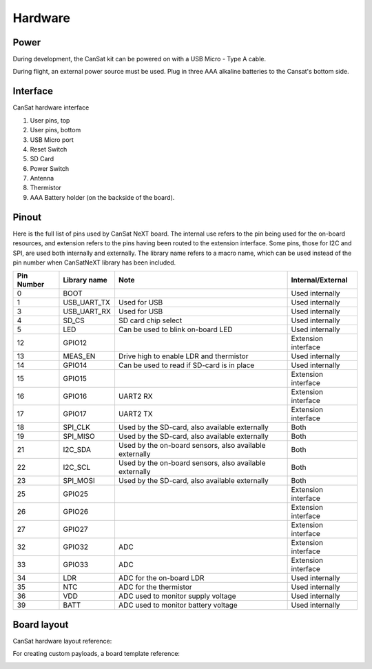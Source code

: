 Hardware
========

.. _power:

Power
-----

During development, the CanSat kit can be powered on with a USB Micro - Type A cable.

During flight, an external power source must be used. Plug in three AAA alkaline batteries to the Cansat's bottom side.

.. _hardware_interface:

Interface
---------

CanSat hardware interface

.. image:: images/hw_interface.png
  :width: 400
  :alt: Cansat Hardware Interface
  
  
1. User pins, top
2. User pins, bottom
3. USB Micro port
4. Reset Switch
5. SD Card
6. Power Switch
7. Antenna
8. Thermistor
9. AAA Battery holder (on the backside of the board).


.. _pinout:

Pinout
------

Here is the full list of pins used by CanSat NeXT board. The internal use refers to the pin being used for the on-board resources, and extension refers to the pins having been routed to the extension interface. Some pins, those for I2C and SPI, are used both internally and externally. The library name refers to a macro name, which can be used instead of the pin number when CanSatNeXT library has been included.

+-------------+----------------+---------------------------------------------------------+---------------------+
| Pin Number  | Library name   | Note                                                    | Internal/External   |
+=============+================+=========================================================+=====================+
| 0           | BOOT           |                                                         | Used internally     |
+-------------+----------------+---------------------------------------------------------+---------------------+
| 1           | USB_UART_TX    | Used for USB                                            | Used internally     |
+-------------+----------------+---------------------------------------------------------+---------------------+
| 3           | USB_UART_RX    | Used for USB                                            | Used internally     |
+-------------+----------------+---------------------------------------------------------+---------------------+
| 4           | SD_CS          | SD card chip select                                     | Used internally     |
+-------------+----------------+---------------------------------------------------------+---------------------+
| 5           | LED            | Can be used to blink on-board LED                       | Used internally     |
+-------------+----------------+---------------------------------------------------------+---------------------+
| 12          | GPIO12         |                                                         | Extension interface |
+-------------+----------------+---------------------------------------------------------+---------------------+
| 13          | MEAS_EN        | Drive high to enable LDR and thermistor                 | Used internally     |
+-------------+----------------+---------------------------------------------------------+---------------------+
| 14          | GPIO14         | Can be used to read if SD-card is in place              | Used internally     |
+-------------+----------------+---------------------------------------------------------+---------------------+
| 15          | GPIO15         |                                                         | Extension interface |
+-------------+----------------+---------------------------------------------------------+---------------------+
| 16          | GPIO16         | UART2 RX                                                | Extension interface |
+-------------+----------------+---------------------------------------------------------+---------------------+
| 17          | GPIO17         | UART2 TX                                                | Extension interface |
+-------------+----------------+---------------------------------------------------------+---------------------+
| 18          | SPI_CLK        | Used by the SD-card, also available externally          | Both                |
+-------------+----------------+---------------------------------------------------------+---------------------+
| 19          | SPI_MISO       | Used by the SD-card, also available externally          | Both                |
+-------------+----------------+---------------------------------------------------------+---------------------+
| 21          | I2C_SDA        | Used by the on-board sensors, also available externally | Both                |
+-------------+----------------+---------------------------------------------------------+---------------------+
| 22          | I2C_SCL        | Used by the on-board sensors, also available externally | Both                |
+-------------+----------------+---------------------------------------------------------+---------------------+
| 23          | SPI_MOSI       | Used by the SD-card, also available externally          | Both                |
+-------------+----------------+---------------------------------------------------------+---------------------+
| 25          | GPIO25         |                                                         | Extension interface |
+-------------+----------------+---------------------------------------------------------+---------------------+
| 26          | GPIO26         |                                                         | Extension interface |
+-------------+----------------+---------------------------------------------------------+---------------------+
| 27          | GPIO27         |                                                         | Extension interface |
+-------------+----------------+---------------------------------------------------------+---------------------+
| 32          | GPIO32         | ADC                                                     | Extension interface |
+-------------+----------------+---------------------------------------------------------+---------------------+
| 33          | GPIO33         | ADC                                                     | Extension interface |
+-------------+----------------+---------------------------------------------------------+---------------------+
| 34          | LDR            | ADC for the on-board LDR                                | Used internally     |
+-------------+----------------+---------------------------------------------------------+---------------------+
| 35          | NTC            | ADC for the thermistor                                  | Used internally     |
+-------------+----------------+---------------------------------------------------------+---------------------+
| 36          | VDD            | ADC used to monitor supply voltage                      | Used internally     |
+-------------+----------------+---------------------------------------------------------+---------------------+
| 39          | BATT           | ADC used to monitor battery voltage                     | Used internally     |
+-------------+----------------+---------------------------------------------------------+---------------------+


.. _board_layout:

Board layout
------------

CanSat hardware layout reference:

.. image:: images/cansat.png
  :width: 400
  :alt: Cansat Layout

For creating custom payloads, a board template reference:

.. image:: images/template.png
  :width: 400
  :alt: Breakout board template